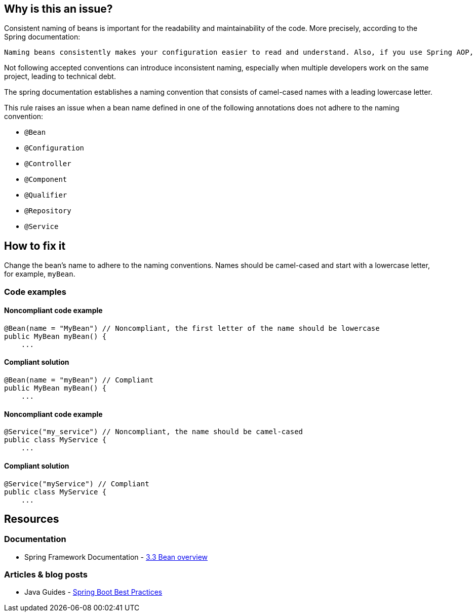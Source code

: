 == Why is this an issue?

Consistent naming of beans is important for the readability and maintainability of the code. More precisely, according to the Spring documentation:
----
Naming beans consistently makes your configuration easier to read and understand. Also, if you use Spring AOP, it helps a lot when applying advice to a set of beans related by name.
----

Not following accepted conventions can introduce inconsistent naming, especially when multiple developers work on the same project, leading to technical debt.

The spring documentation establishes a naming convention that consists of camel-cased names with a leading lowercase letter.

This rule raises an issue when a bean name defined in one of the following annotations does not adhere to the naming convention:

* `@Bean`
* `@Configuration`
* `@Controller`
* `@Component`
* `@Qualifier`
* `@Repository`
* `@Service`

== How to fix it

Change the bean's name to adhere to the naming conventions.
Names should be camel-cased and start with a lowercase letter, for example, `myBean`.

=== Code examples

==== Noncompliant code example

[source,java,diff-id=1,diff-type=noncompliant]
----
@Bean(name = "MyBean") // Noncompliant, the first letter of the name should be lowercase
public MyBean myBean() {
    ...
----

==== Compliant solution

[source,java,diff-id=1,diff-type=compliant]
----
@Bean(name = "myBean") // Compliant
public MyBean myBean() {
    ...
----

==== Noncompliant code example

[source,java,diff-id=2,diff-type=noncompliant]
----
@Service("my_service") // Noncompliant, the name should be camel-cased
public class MyService {
    ...
----

==== Compliant solution

[source,java,diff-id=2,diff-type=compliant]
----
@Service("myService") // Compliant
public class MyService {
    ...
----

== Resources

=== Documentation
* Spring Framework Documentation - https://docs.spring.io/spring-framework/reference/core/beans/definition.html#beans-beanname[3.3 Bean overview]

=== Articles & blog posts
* Java Guides - https://www.javaguides.net/2019/03/spring-boot-best-practices.html[Spring Boot Best Practices]
